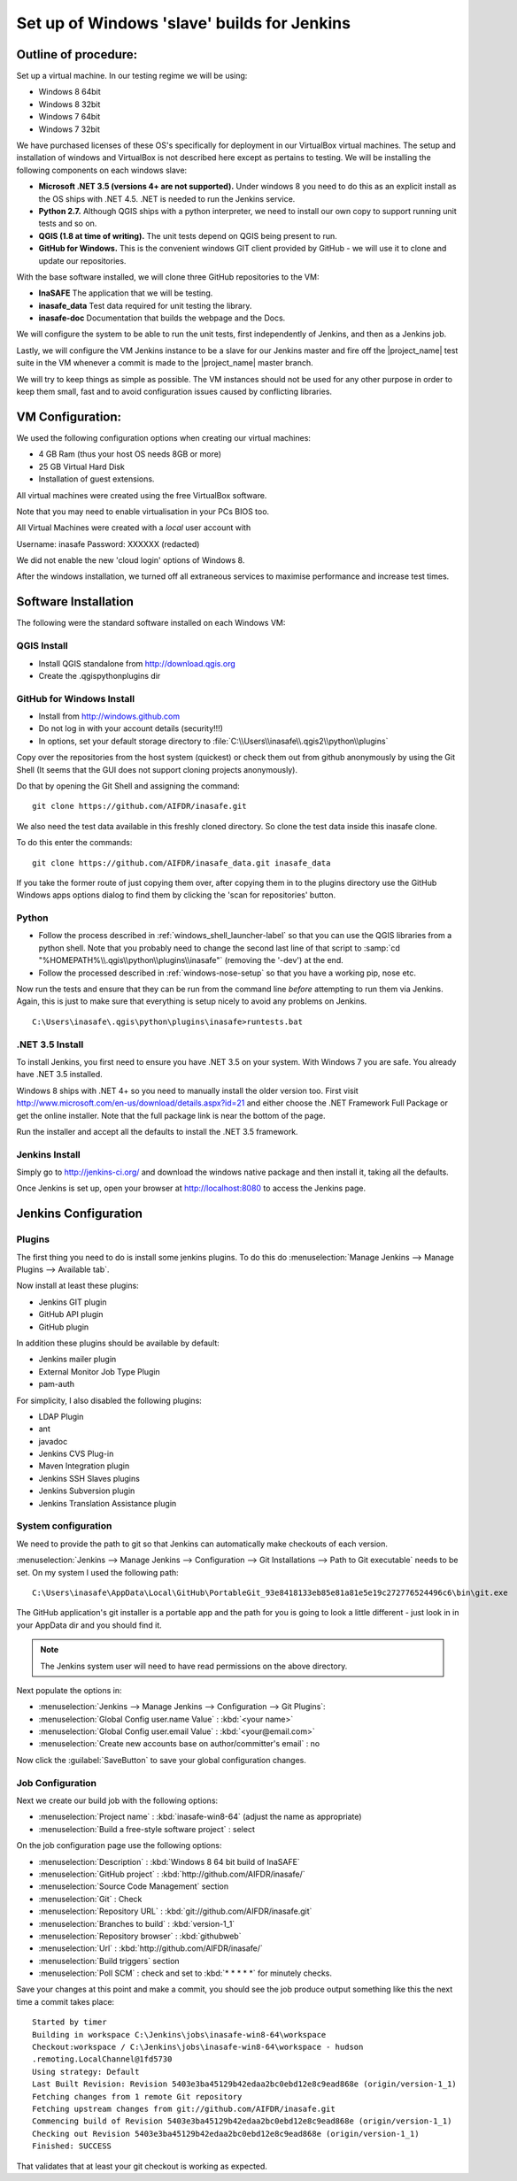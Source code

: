 .. _jenkins_windows_slave:

Set up of Windows 'slave' builds for Jenkins
============================================

Outline of procedure:
---------------------

Set up a virtual machine. In our testing regime we will be using:

* Windows 8 64bit
* Windows 8 32bit
* Windows 7 64bit
* Windows 7 32bit

We have purchased licenses of these OS's specifically for deployment in
our VirtualBox virtual machines.
The setup and installation of windows and VirtualBox is not described here
except as pertains to testing.
We will be installing the following components on each windows slave:

* **Microsoft .NET 3.5 (versions 4+ are not supported).** Under windows 8 you
  need to do this as an explicit install as the OS ships with .NET 4.5.
  .NET is needed to run the Jenkins service.
* **Python 2.7.** Although QGIS ships with a python interpreter, we need
  to install our own copy to support running unit tests and so on.
* **QGIS (1.8 at time of writing).** The unit tests depend on QGIS being present
  to run.
* **GitHub for Windows.** This is the convenient windows GIT client provided
  by GitHub - we will use it to clone and update our repositories.

With the base software installed, we will clone three GitHub repositories to
the VM:

* **InaSAFE** The application that we will be testing.
* **inasafe_data** Test data required for unit testing the  library.
* **inasafe-doc** Documentation that builds the webpage and the Docs.

We will configure the system to be able to run the unit tests, first
independently of Jenkins, and then as a Jenkins job.

Lastly, we will configure the VM Jenkins instance to be a slave for our
Jenkins master and fire off the |project_name| test suite in the VM whenever
a commit is made to the |project_name| master branch.

We will try to keep things as simple as possible.
The VM instances should not be used for any other purpose in order to keep
them small, fast and to avoid configuration issues caused by conflicting
libraries.

VM Configuration:
-----------------

We used the following configuration options when creating our virtual machines:

* 4 GB Ram (thus your host OS needs 8GB or more)
* 25 GB Virtual Hard Disk
* Installation of guest extensions.

All virtual machines were created using the free VirtualBox software.

Note that you may need to enable virtualisation in your PCs BIOS too.

All Virtual Machines were created with a *local* user account with

Username: inasafe
Password: XXXXXX (redacted)

We did not enable the new 'cloud login' options of Windows 8.

After the windows installation, we turned off all extraneous services to
maximise performance and increase test times.

Software Installation
----------------------

The following were the standard software installed on each Windows VM:

QGIS Install
............

* Install QGIS standalone from http://download.qgis.org
* Create the .qgis\python\plugins dir

GitHub for Windows Install
..........................

* Install from http://windows.github.com
* Do not log in with your account details (security!!!)
* In options, set your default storage directory to
  :file:`C:\\Users\\inasafe\\.qgis2\\python\\plugins`

Copy over the repositories from the host system (quickest) or check them out
from github anonymously by using the Git Shell (It seems that the GUI does not
support cloning projects anonymously).

Do that by opening the Git Shell and assigning the command::

  git clone https://github.com/AIFDR/inasafe.git

We also need the test data available in this freshly cloned directory.
So clone the test data inside this inasafe clone.

To do this enter the commands::

  git clone https://github.com/AIFDR/inasafe_data.git inasafe_data

If you take the former route of just copying them over, after copying them in
to the plugins directory use the GitHub Windows apps options dialog to find
them by clicking the 'scan for repositories' button.

Python
......

* Follow the process described in :ref:`windows_shell_launcher-label` so that
  you can use the QGIS libraries from a python shell.
  Note that you probably need to change the second last line of that script to
  :samp:`cd "%HOMEPATH%\\.qgis\\python\\plugins\\inasafe"` (removing the
  '-dev') at the end.
* Follow the processed described in :ref:`windows-nose-setup` so that you have
  a working pip, nose etc.

Now run the tests and ensure that they can be run from the command line
*before* attempting to run them via Jenkins.
Again, this is just to make sure that everything is setup nicely to avoid any
problems on Jenkins.
::

    C:\Users\inasafe\.qgis\python\plugins\inasafe>runtests.bat


.NET 3.5 Install
................

To install Jenkins, you first need to ensure you have .NET 3.5 on your system.
With Windows 7 you are safe. You already have .NET 3.5 installed.

Windows 8 ships with .NET 4+ so you need to manually install the older version
too.
First visit http://www.microsoft.com/en-us/download/details.aspx?id=21 and
either choose the .NET Framework Full Package or get the online installer.
Note that the full package link is near the bottom of the page.

Run the installer and accept all the defaults to install the .NET 3.5
framework.

Jenkins Install
...............

Simply go to http://jenkins-ci.org/ and download the windows native package
and then install it, taking all the defaults.

Once Jenkins is set up, open your browser at http://localhost:8080 to access
the Jenkins page.

Jenkins Configuration
---------------------

Plugins
.......

The first thing you need to do is install some jenkins plugins. To do this
do :menuselection:`Manage Jenkins --> Manage Plugins --> Available tab`.

Now install at least these plugins:

* Jenkins GIT plugin
* GitHub API plugin
* GitHub plugin

In addition these plugins should be available by default:

* Jenkins mailer plugin
* External Monitor Job Type Plugin
* pam-auth

For simplicity, I also disabled the following plugins:

* LDAP Plugin
* ant
* javadoc
* Jenkins CVS Plug-in
* Maven Integration plugin
* Jenkins SSH Slaves plugins
* Jenkins Subversion plugin
* Jenkins Translation Assistance plugin

System configuration
....................

We need to provide the path to git so that Jenkins can automatically make
checkouts of each version.

:menuselection:`Jenkins --> Manage Jenkins --> Configuration --> Git
Installations --> Path to Git executable` needs to be set. On my system I used
the following path::

    C:\Users\inasafe\AppData\Local\GitHub\PortableGit_93e8418133eb85e81a81e5e19c272776524496c6\bin\git.exe

The GitHub application's git installer is a portable app and the path for you
is going to look a little different - just look in in your AppData dir and you
should find it.

.. note:: The Jenkins system user will need to have read permissions on the
    above directory.

Next populate the options in:

* :menuselection:`Jenkins --> Manage Jenkins --> Configuration --> Git Plugins`:

* :menuselection:`Global Config user.name Value` : :kbd:`<your name>`
* :menuselection:`Global Config user.email Value` : :kbd:`<your@email.com>`
* :menuselection:`Create new accounts base on author/committer's email` : no

Now click the :guilabel:`SaveButton` to save your global configuration changes.

Job Configuration
.................

Next we create our build job with the following options:

* :menuselection:`Project name` : :kbd:`inasafe-win8-64` (adjust the name as
  appropriate)
* :menuselection:`Build a free-style software project` : select

On the job configuration page use the following options:

* :menuselection:`Description` : :kbd:`Windows 8 64 bit build of InaSAFE`
* :menuselection:`GitHub project` : :kbd:`http://github.com/AIFDR/inasafe/`
* :menuselection:`Source Code Management` section
* :menuselection:`Git` : Check
* :menuselection:`Repository URL` : :kbd:`git://github.com/AIFDR/inasafe.git`
* :menuselection:`Branches to build` : :kbd:`version-1_1`
* :menuselection:`Repository browser` : :kbd:`githubweb`
* :menuselection:`Url` : :kbd:`http://github.com/AIFDR/inasafe/`

* :menuselection:`Build triggers` section
* :menuselection:`Poll SCM` : check and set to :kbd:`* * * * *` for
  minutely checks.

Save your changes at this point and make a commit, you should see the job
produce output something like this the next time a commit takes place::

    Started by timer
    Building in workspace C:\Jenkins\jobs\inasafe-win8-64\workspace
    Checkout:workspace / C:\Jenkins\jobs\inasafe-win8-64\workspace - hudson
    .remoting.LocalChannel@1fd5730
    Using strategy: Default
    Last Built Revision: Revision 5403e3ba45129b42edaa2bc0ebd12e8c9ead868e (origin/version-1_1)
    Fetching changes from 1 remote Git repository
    Fetching upstream changes from git://github.com/AIFDR/inasafe.git
    Commencing build of Revision 5403e3ba45129b42edaa2bc0ebd12e8c9ead868e (origin/version-1_1)
    Checking out Revision 5403e3ba45129b42edaa2bc0ebd12e8c9ead868e (origin/version-1_1)
    Finished: SUCCESS

That validates that at least your git checkout is working as expected.
